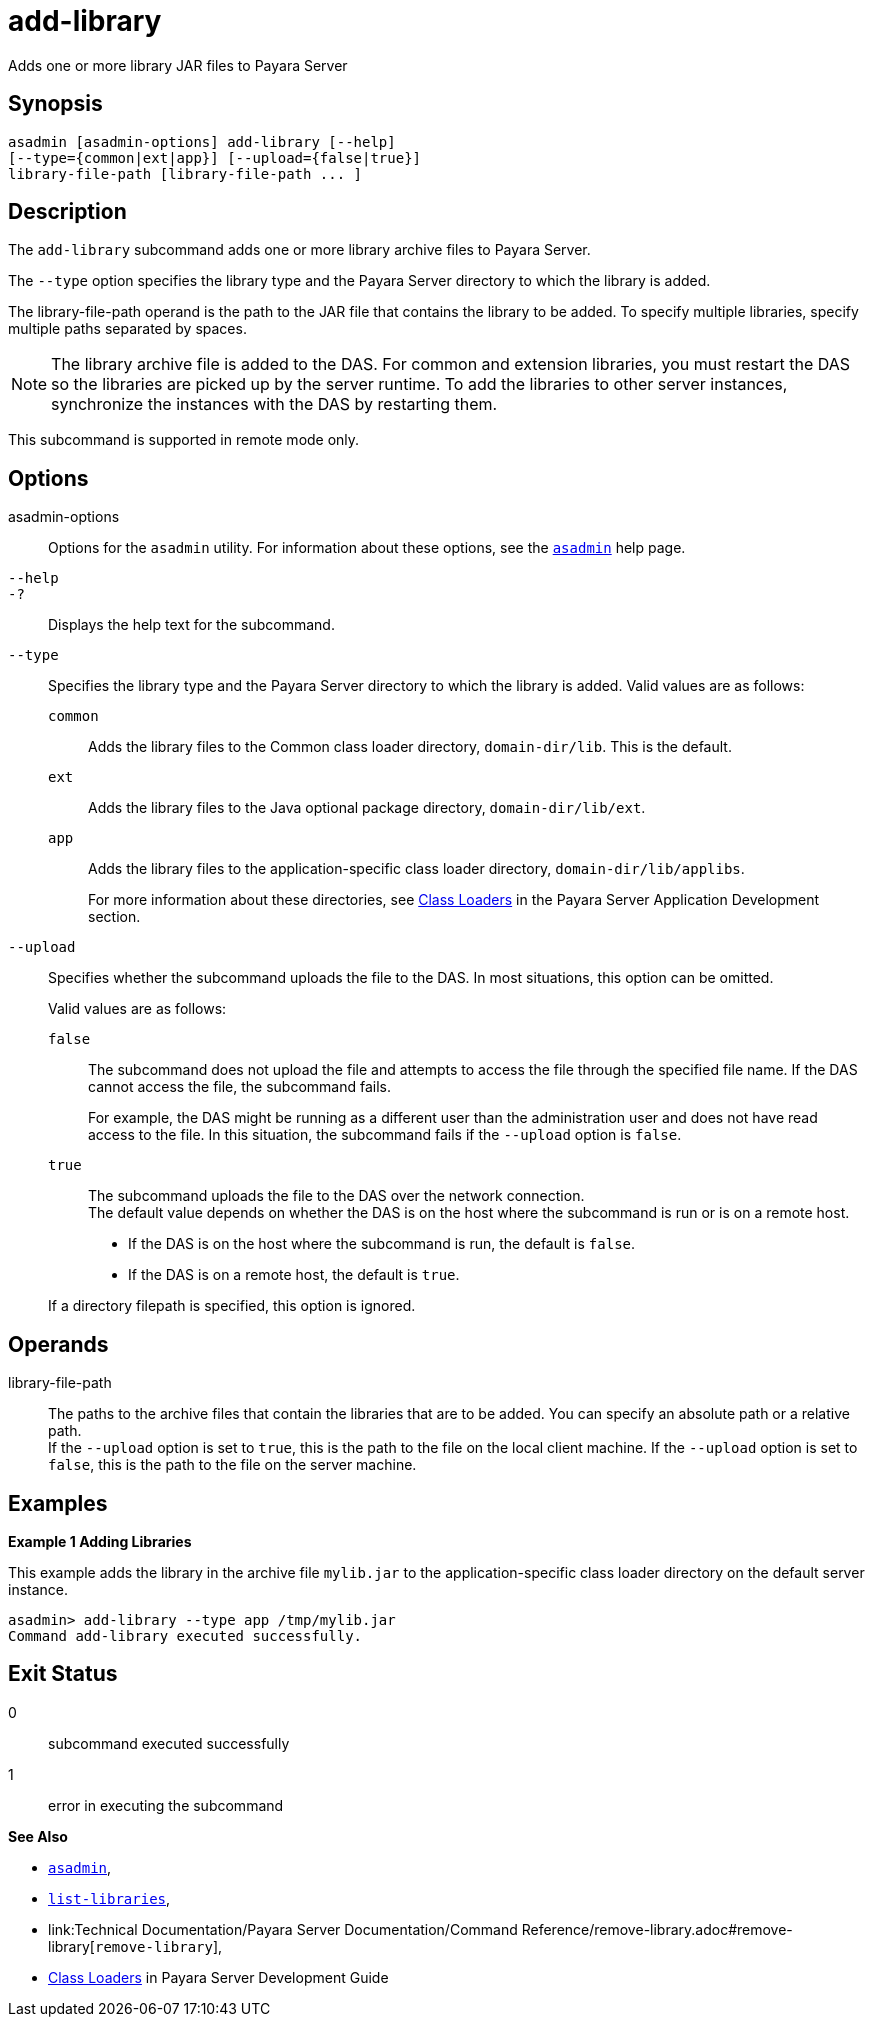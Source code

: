 [[add-library]]
= add-library

Adds one or more library JAR files to Payara Server

[[synopsis]]
== Synopsis

[source,shell]
----
asadmin [asadmin-options] add-library [--help] 
[--type={common|ext|app}] [--upload={false|true}]
library-file-path [library-file-path ... ]
----

[[description]]
== Description

The `add-library` subcommand adds one or more library archive files to Payara Server.

The `--type` option specifies the library type and the Payara Server directory to which the library is added.

The library-file-path operand is the path to the JAR file that contains the library to be added. To specify multiple libraries, specify multiple paths separated by spaces.

NOTE: The library archive file is added to the DAS. For common and extension libraries, you must restart the DAS so the libraries are picked up by the server runtime.
To add the libraries to other server instances, synchronize the instances with the DAS by restarting them.

This subcommand is supported in remote mode only.

[[options]]
== Options

asadmin-options::
  Options for the `asadmin` utility. For information about these  options, see the xref:Technical Documentation/Payara Server Documentation/Command Reference/asadmin.adoc#asadmin-1m[`asadmin`] help page.

`--help`::
`-?`::
  Displays the help text for the subcommand.

`--type`::
  Specifies the library type and the Payara Server directory to which the library is added. Valid values are as follows: +
  `common`;;
    Adds the library files to the Common class loader directory, `domain-dir/lib`. This is the default.
  `ext`;;
    Adds the library files to the Java optional package directory, `domain-dir/lib/ext`.
  `app`;;
    Adds the library files to the application-specific class loader directory, `domain-dir/lib/applibs`.
+
For more information about these directories, see
  xref:ROOT:Technical Documentation/Application Development/class-loaders.adoc#class-loaders[Class Loaders] in the Payara Server Application Development section.

`--upload`::
  Specifies whether the subcommand uploads the file to the DAS. In most situations, this option can be omitted.
+
Valid values are as follows:
+
`false`;;
    The subcommand does not upload the file and attempts to access the file through the specified file name. If the DAS cannot access the file, the subcommand fails.
+
For example, the DAS might be running as a different user than the administration user and does not have read access to the file. In this situation, the subcommand fails if the `--upload` option is `false`.
  `true`;;
    The subcommand uploads the file to the DAS over the network connection. +
  The default value depends on whether the DAS is on the host where the subcommand is run or is on a remote host. +
  * If the DAS is on the host where the subcommand is run, the default is `false`.
  * If the DAS is on a remote host, the default is `true`.

+
If a directory filepath is specified, this option is ignored.

[[operands]]
== Operands

library-file-path::
  The paths to the archive files that contain the libraries that are to be added. You can specify an absolute path or a relative path. +
  If the `--upload` option is set to `true`, this is the path to the file on the local client machine. If the `--upload` option is set to `false`, this is the path to the file on the server machine.

[[Examples]]
== Examples

*Example 1 Adding Libraries*

This example adds the library in the archive file `mylib.jar` to the application-specific class loader directory on the default server instance.

[source,shell]
----
asadmin> add-library --type app /tmp/mylib.jar
Command add-library executed successfully.
----

[[exit-status]]
== Exit Status

0::
  subcommand executed successfully
1::
  error in executing the subcommand

*See Also*

* xref:Technical Documentation/Payara Server Documentation/Command Reference/asadmin.adoc#asadmin-1m[`asadmin`],
* xref:Technical Documentation/Payara Server Documentation/Command Reference/list-libraries.adoc#list-libraries[`list-libraries`],
* link:Technical Documentation/Payara Server Documentation/Command Reference/remove-library.adoc#remove-library[`remove-library`],
* xref:ROOT:Technical Documentation/application-development-guide:class-loaders.adoc#class-loaders[Class Loaders] in Payara Server Development Guide


